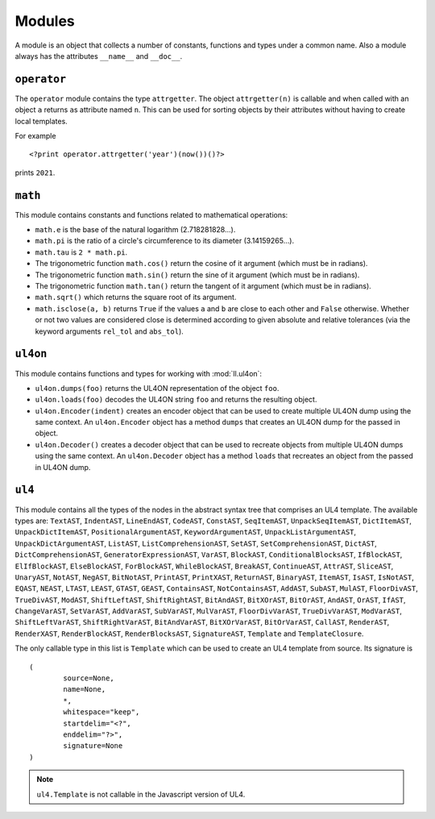 Modules
#######

A module is an object that collects a number of constants, functions and
types under a common name. Also a module always has the attributes ``__name__``
and ``__doc__``.


``operator``
============

The ``operator`` module contains the type ``attrgetter``. The object
``attrgetter(n)`` is callable and when called with an object ``a`` returns
``a``\s attribute named ``n``.  This can be used for sorting objects by their
attributes without having to create local templates.

For example ::

	<?print operator.attrgetter('year')(now())()?>

prints ``2021``.


``math``
========

This module contains constants and functions related to mathematical operations:

*	``math.e`` is the base of the natural logarithm (2.718281828...).
*	``math.pi`` is the ratio of a circle's circumference to its diameter
	(3.14159265...).
*	``math.tau`` is ``2 * math.pi``.
*	The trigonometric function ``math.cos()`` return the cosine of it argument
	(which must be in radians).
*	The trigonometric function ``math.sin()`` return the sine of it argument
	(which must be in radians).
*	The trigonometric function ``math.tan()`` return the tangent of it argument
	(which must be in radians).
*	``math.sqrt()`` which returns the square root of its argument.
*	``math.isclose(a, b)`` returns ``True`` if the values ``a`` and ``b``
	are close to each other and ``False`` otherwise. Whether or not two values
	are considered close is determined according to given absolute and relative
	tolerances (via the keyword arguments ``rel_tol`` and ``abs_tol``).


``ul4on``
=========

This module contains functions and types for working with :mod:`ll.ul4on`:

*	``ul4on.dumps(foo)`` returns the UL4ON representation of the object ``foo``.

*	``ul4on.loads(foo)`` decodes the UL4ON string ``foo`` and returns the
	resulting object.

*	``ul4on.Encoder(indent)`` creates an encoder object that can be used to
	create multiple UL4ON dump using the same context. An ``ul4on.Encoder``
	object has a method ``dumps`` that creates an UL4ON dump for the passed in
	object.

*	``ul4on.Decoder()`` creates a decoder object that can be used to recreate
	objects from multiple UL4ON dumps using the same context. An
	``ul4on.Decoder`` object has a method ``loads`` that recreates an object
	from the passed in UL4ON dump.


``ul4``
=======

This module contains all the types of the nodes in the abstract syntax tree that
comprises an UL4 template. The available types are: ``TextAST``, ``IndentAST``,
``LineEndAST``, ``CodeAST``, ``ConstAST``, ``SeqItemAST``, ``UnpackSeqItemAST``,
``DictItemAST``, ``UnpackDictItemAST``, ``PositionalArgumentAST``,
``KeywordArgumentAST``, ``UnpackListArgumentAST``, ``UnpackDictArgumentAST``,
``ListAST``, ``ListComprehensionAST``, ``SetAST``, ``SetComprehensionAST``,
``DictAST``, ``DictComprehensionAST``, ``GeneratorExpressionAST``, ``VarAST``,
``BlockAST``, ``ConditionalBlocksAST``, ``IfBlockAST``, ``ElIfBlockAST``,
``ElseBlockAST``, ``ForBlockAST``, ``WhileBlockAST``, ``BreakAST``,
``ContinueAST``, ``AttrAST``, ``SliceAST``, ``UnaryAST``, ``NotAST``,
``NegAST``, ``BitNotAST``, ``PrintAST``, ``PrintXAST``, ``ReturnAST``,
``BinaryAST``, ``ItemAST``, ``IsAST``, ``IsNotAST``, ``EQAST``, ``NEAST``,
``LTAST``, ``LEAST``, ``GTAST``, ``GEAST``, ``ContainsAST``, ``NotContainsAST``,
``AddAST``, ``SubAST``, ``MulAST``, ``FloorDivAST``, ``TrueDivAST``, ``ModAST``,
``ShiftLeftAST``, ``ShiftRightAST``, ``BitAndAST``, ``BitXOrAST``, ``BitOrAST``,
``AndAST``, ``OrAST``, ``IfAST``, ``ChangeVarAST``, ``SetVarAST``, ``AddVarAST``,
``SubVarAST``, ``MulVarAST``, ``FloorDivVarAST``, ``TrueDivVarAST``,
``ModVarAST``, ``ShiftLeftVarAST``, ``ShiftRightVarAST``, ``BitAndVarAST``,
``BitXOrVarAST``, ``BitOrVarAST``, ``CallAST``, ``RenderAST``, ``RenderXAST``,
``RenderBlockAST``, ``RenderBlocksAST``, ``SignatureAST``, ``Template`` and
``TemplateClosure``.

The only callable type in this list is ``Template`` which can be used to
create an UL4 template from source. Its signature is ::

	(
		source=None,
		name=None,
		*,
		whitespace="keep",
		startdelim="<?",
		enddelim="?>",
		signature=None
	)

.. note::
	``ul4.Template`` is not callable in the Javascript version of UL4.
